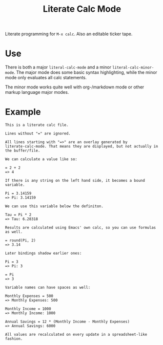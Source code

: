 #+TITLE: Literate Calc Mode

Literate programming for =M-x calc=. Also an editable ticker tape.

* Use

There is both a major ~literal-calc-mode~ and a minor
~literal-calc-minor-mode~. The major mode does some basic syntax
highlighting, while the minor mode only evaluates all calc statements.

The minor mode works quite well with org-/markdown mode or other
markup language major modes.

* Example

#+begin_src fundamental
This is a literate calc file.

Lines without "=" are ignored.

All lines starting with "=>" are an overlay generated by
literate-calc-mode. That means they are displayed, but not actually in
the buffer/file.

We can calculate a value like so:

= 2 + 2
=> 4

If there is any string on the left hand side, it becomes a bound
variable.

Pi = 3.14159
=> Pi: 3.14159

We can use this variable below the definiton.

Tau = Pi * 2
=> Tau: 6.28318

Results are calculated using Emacs' own calc, so you can use formulas
as well.

= round(Pi, 2)
=> 3.14

Later bindings shadow earlier ones:

Pi = 3
=> Pi: 3

= Pi
=> 3

Variable names can have spaces as well:

Monthly Expenses = 500
=> Monthly Expenses: 500

Monthly Income = 1000
=> Monthly Income: 1000

Annual Savings = 12 * (Monthly Income - Monthly Expenses)
=> Annual Savings: 6000

All values are recalculated on every update in a spreadsheet-like
fashion.
#+end_src
